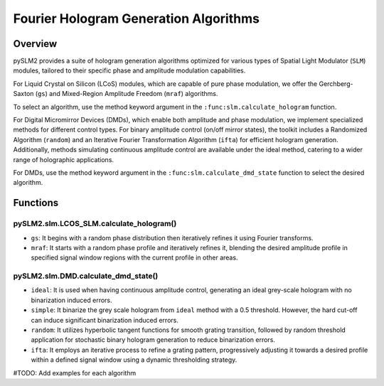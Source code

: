 Fourier Hologram Generation Algorithms
======================================

Overview
--------
pySLM2 provides a suite of hologram generation algorithms optimized for various types of Spatial Light Modulator (``SLM``) modules, tailored to their specific phase and amplitude modulation capabilities.

For Liquid Crystal on Silicon (LCoS) modules, which are capable of pure phase modulation, we offer the Gerchberg-Saxton (``gs``) and Mixed-Region Amplitude Freedom (``mraf``) algorithms.

To select an algorithm, use the method keyword argument in the ``:func:slm.calculate_hologram`` function.

For Digital Micromirror Devices (DMDs), which enable both amplitude and phase modulation, 
we implement specialized methods for different control types. For binary amplitude control (on/off mirror states), 
the toolkit includes a Randomized Algorithm (``random``) and an Iterative Fourier Transformation Algorithm (``ifta``) for efficient hologram generation. 
Additionally, methods simulating continuous amplitude control are available under the ideal method, 
catering to a wider range of holographic applications.

For DMDs, use the method keyword argument in the ``:func:slm.calculate_dmd_state`` function to select the desired algorithm.

Functions
---------

pySLM2.slm.LCOS_SLM.calculate_hologram()
~~~~~~~~~~~~~~~~~~~~~~~~~~~~~~~~~~~~~~~~~~~~~

- ``gs``: It begins with a random phase distribution then iteratively refines it using Fourier transforms. 
- ``mraf``: It starts with a random phase profile and iteratively refines it, blending the desired amplitude profile in specified signal window regions with the current profile in other areas. 


pySLM2.slm.DMD.calculate_dmd_state()
~~~~~~~~~~~~~~~~~~~~~~~~~~~~~~~~~~~~~

- ``ideal``: It is used when having continuous amplitude control, generating an ideal grey-scale hologram with no binarization induced errors.
- ``simple``: It binarize the grey scale hologram from ``ideal`` method with a 0.5 threshold. However, the hard cut-off can induce significant binarization induced errors.
- ``random``: It utilizes hyperbolic tangent functions for smooth grating transition, followed by random threshold application for stochastic binary hologram generation to reduce binarization errors.
- ``ifta``: It employs an iterative process to refine a grating pattern, progressively adjusting it towards a desired profile within a defined signal window using a dynamic thresholding strategy.


#TODO: Add examples for each algorithm